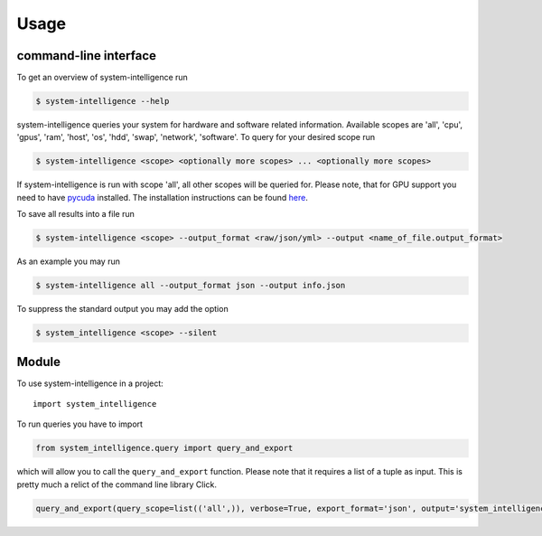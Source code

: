 =====
Usage
=====

command-line interface
----------------------------

To get an overview of system-intelligence run

.. code-block:: console

    $ system-intelligence --help

system-intelligence queries your system for hardware and software related information.
Available scopes are 'all', 'cpu', 'gpus', 'ram', 'host', 'os', 'hdd', 'swap', 'network', 'software'.
To query for your desired scope run

.. code-block:: console

    $ system-intelligence <scope> <optionally more scopes> ... <optionally more scopes>

If system-intelligence is run with scope 'all', all other scopes will be queried for.
Please note, that for GPU support you need to have `pycuda <https://documen.tician.de/pycuda/>`_ installed.
The installation instructions can be found `here <https://wiki.tiker.net/PyCuda/Installation/Linux/Ubuntu>`_.

To save all results into a file run

.. code-block:: console

    $ system-intelligence <scope> --output_format <raw/json/yml> --output <name_of_file.output_format>

As an example you may run

.. code-block:: console

    $ system-intelligence all --output_format json --output info.json

To suppress the standard output you may add the option

.. code-block:: console

    $ system_intelligence <scope> --silent


Module
---------

To use system-intelligence in a project::

    import system_intelligence

To run queries you have to import

.. code-block:: python

    from system_intelligence.query import query_and_export

which will allow you to call the ``query_and_export`` function. Please note that it requires a list of a tuple as input.
This is pretty much a relict of the command line library Click.

.. code-block:: python

    query_and_export(query_scope=list(('all',)), verbose=True, export_format='json', output='system_intelligence.json')::
